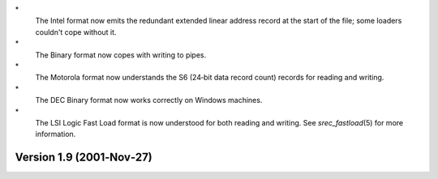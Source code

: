 \*
   The Intel format now emits the redundant extended linear address
   record at the start of the file; some loaders couldn't cope without
   it.

\*
   The Binary format now copes with writing to pipes.

\*
   The Motorola format now understands the S6 (24‐bit data record count)
   records for reading and writing.

\*
   The DEC Binary format now works correctly on Windows machines.

\*
   The LSI Logic Fast Load format is now understood for both reading and
   writing. See *srec_fastload*\ (5) for more information.

Version 1.9 (2001‐Nov‐27)
=========================
